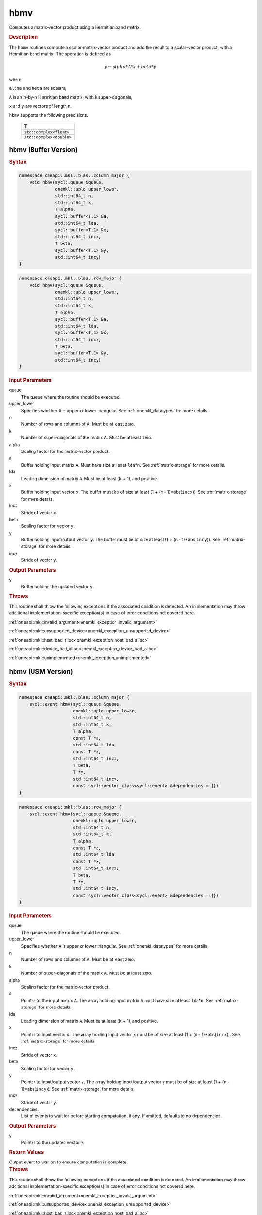 .. SPDX-FileCopyrightText: 2019-2020 Intel Corporation
..
.. SPDX-License-Identifier: CC-BY-4.0

.. _onemkl_blas_hbmv:

hbmv
====

Computes a matrix-vector product using a Hermitian band matrix.

.. _onemkl_blas_hbmv_description:

.. rubric:: Description

The ``hbmv`` routines compute a scalar-matrix-vector product and add the
result to a scalar-vector product, with a Hermitian band matrix. The
operation is defined as

.. math::

      y \leftarrow alpha*A*x + beta*y

where:

``alpha`` and ``beta`` are scalars,

``A`` is an ``n``-by-``n`` Hermitian band matrix, with ``k``
super-diagonals,

``x`` and ``y`` are vectors of length ``n``.

``hbmv`` supports the following precisions.

   .. list-table:: 
      :header-rows: 1

      * -  T 
      * -  ``std::complex<float>`` 
      * -  ``std::complex<double>`` 

.. _onemkl_blas_hbmv_buffer:

hbmv (Buffer Version)
---------------------

.. rubric:: Syntax

.. code-block:: cpp

   namespace oneapi::mkl::blas::column_major {
       void hbmv(sycl::queue &queue,
                 onemkl::uplo upper_lower,
                 std::int64_t n,
                 std::int64_t k,
                 T alpha,
                 sycl::buffer<T,1> &a,
                 std::int64_t lda,
                 sycl::buffer<T,1> &x,
                 std::int64_t incx,
                 T beta,
                 sycl::buffer<T,1> &y,
                 std::int64_t incy)
   }
.. code-block:: cpp

   namespace oneapi::mkl::blas::row_major {
       void hbmv(sycl::queue &queue,
                 onemkl::uplo upper_lower,
                 std::int64_t n,
                 std::int64_t k,
                 T alpha,
                 sycl::buffer<T,1> &a,
                 std::int64_t lda,
                 sycl::buffer<T,1> &x,
                 std::int64_t incx,
                 T beta,
                 sycl::buffer<T,1> &y,
                 std::int64_t incy)
   }

.. container:: section

   .. rubric:: Input Parameters

   queue
      The queue where the routine should be executed.

   upper_lower
      Specifies whether ``A`` is upper or lower triangular. See :ref:`onemkl_datatypes` for more details.

   n
      Number of rows and columns of ``A``. Must be at least zero.

   k
      Number of super-diagonals of the matrix ``A``. Must be at least
      zero.

   alpha
      Scaling factor for the matrix-vector product.

   a
      Buffer holding input matrix ``A``. Must have size at least
      ``lda``\ \*\ ``n``. See :ref:`matrix-storage` for
      more details.

   lda
      Leading dimension of matrix ``A``. Must be at least (``k`` + 1),
      and positive.

   x
      Buffer holding input vector ``x``. The buffer must be of size at
      least (1 + (``m`` - 1)*abs(``incx``)). See :ref:`matrix-storage` for
      more details.

   incx
      Stride of vector ``x``.

   beta
      Scaling factor for vector ``y``.

   y
      Buffer holding input/output vector ``y``. The buffer must be of
      size at least (1 + (``n`` - 1)*abs(``incy``)). See :ref:`matrix-storage`
      for more details.

   incy
      Stride of vector ``y``.

.. container:: section

   .. rubric:: Output Parameters

   y
      Buffer holding the updated vector ``y``.

.. container:: section

   .. rubric:: Throws

   This routine shall throw the following exceptions if the associated condition is detected. An implementation may throw additional implementation-specific exception(s) in case of error conditions not covered here.

   :ref:`oneapi::mkl::invalid_argument<onemkl_exception_invalid_argument>`
       
   
   :ref:`oneapi::mkl::unsupported_device<onemkl_exception_unsupported_device>`
       

   :ref:`oneapi::mkl::host_bad_alloc<onemkl_exception_host_bad_alloc>`
       

   :ref:`oneapi::mkl::device_bad_alloc<onemkl_exception_device_bad_alloc>`
       

   :ref:`oneapi::mkl::unimplemented<onemkl_exception_unimplemented>`
      

.. _onemkl_blas_hbmv_usm:

hbmv (USM Version)
------------------

.. rubric:: Syntax

.. code-block:: cpp

   namespace oneapi::mkl::blas::column_major {
       sycl::event hbmv(sycl::queue &queue,
                        onemkl::uplo upper_lower,
                        std::int64_t n,
                        std::int64_t k,
                        T alpha,
                        const T *a,
                        std::int64_t lda,
                        const T *x,
                        std::int64_t incx,
                        T beta,
                        T *y,
                        std::int64_t incy,
                        const sycl::vector_class<sycl::event> &dependencies = {})
   }
.. code-block:: cpp

   namespace oneapi::mkl::blas::row_major {
       sycl::event hbmv(sycl::queue &queue,
                        onemkl::uplo upper_lower,
                        std::int64_t n,
                        std::int64_t k,
                        T alpha,
                        const T *a,
                        std::int64_t lda,
                        const T *x,
                        std::int64_t incx,
                        T beta,
                        T *y,
                        std::int64_t incy,
                        const sycl::vector_class<sycl::event> &dependencies = {})
   }

.. container:: section

   .. rubric:: Input Parameters

   queue
      The queue where the routine should be executed.

   upper_lower
      Specifies whether ``A`` is upper or lower triangular. See :ref:`onemkl_datatypes` for more details.

   n
      Number of rows and columns of ``A``. Must be at least zero.

   k
      Number of super-diagonals of the matrix ``A``. Must be at least
      zero.

   alpha
      Scaling factor for the matrix-vector product.

   a
      Pointer to the input matrix ``A``. The array holding input
      matrix ``A`` must have size at least ``lda``\ \*\ ``n``. See
      :ref:`matrix-storage` for
      more details.

   lda
      Leading dimension of matrix ``A``. Must be at least (``k`` +
      1), and positive.

   x
      Pointer to input vector ``x``. The array holding input vector
      ``x`` must be of size at least (1 + (``m`` - 1)*abs(``incx``)).
      See :ref:`matrix-storage` for
      more details.

   incx
      Stride of vector ``x``.

   beta
      Scaling factor for vector ``y``.

   y
      Pointer to input/output vector ``y``. The array holding
      input/output vector ``y`` must be of size at least (1 + (``n``
      - 1)*abs(``incy``)). See :ref:`matrix-storage` for
      more details.

   incy
      Stride of vector ``y``.

   dependencies
      List of events to wait for before starting computation, if any.
      If omitted, defaults to no dependencies.

.. container:: section

   .. rubric:: Output Parameters

   y
      Pointer to the updated vector ``y``.

.. container:: section

   .. rubric:: Return Values

   Output event to wait on to ensure computation is complete.

.. container:: section

   .. rubric:: Throws

   This routine shall throw the following exceptions if the associated condition is detected. An implementation may throw additional implementation-specific exception(s) in case of error conditions not covered here.

   :ref:`oneapi::mkl::invalid_argument<onemkl_exception_invalid_argument>`
       
       
   
   :ref:`oneapi::mkl::unsupported_device<onemkl_exception_unsupported_device>`
       

   :ref:`oneapi::mkl::host_bad_alloc<onemkl_exception_host_bad_alloc>`
       

   :ref:`oneapi::mkl::device_bad_alloc<onemkl_exception_device_bad_alloc>`
       

   :ref:`oneapi::mkl::unimplemented<onemkl_exception_unimplemented>`
      

   **Parent topic:** :ref:`blas-level-2-routines`
